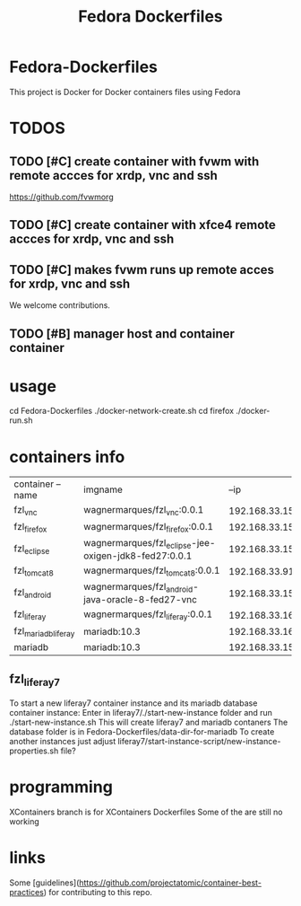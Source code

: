 
#+Title: Fedora Dockerfiles

* Fedora-Dockerfiles
  This project is Docker for Docker containers files using Fedora


* TODOS
** TODO [#C] create container with fvwm with remote accces for xrdp, vnc and ssh
   https://github.com/fvwmorg
   
** TODO [#C] create container with xfce4 remote accces for xrdp, vnc and ssh
** TODO [#C] makes fvwm runs up remote acces for xrdp, vnc and ssh

We welcome contributions.

** TODO [#B] manager host and container container

* usage
# git clone https://github.com/wagnermarques/Fedora-Dockerfiles.git
cd Fedora-Dockerfiles
./docker-network-create.sh
cd firefox
./docker-run.sh


* containers info
  
  | container --name    | imgname                                               |           --ip | --net              |     ports | obs |
  | fzl_vnc             | wagnermarques/fzl_vnc:0.0.1                           | 192.168.33.155 | fzl_network_bridge | 5901:5901 |     |
  | fzl_firefox         | wagnermarques/fzl_firefox:0.0.1                       | 192.168.33.157 | fzl_network_bridge | 5902:5901 |     |
  | fzl_eclipse         | wagnermarques/fzl_eclipse-jee-oxigen-jdk8-fed27:0.0.1 | 192.168.33.158 | fzl_network_bridge | 5903:5901 |     |
  | fzl_tomcat8         | wagnermarques/fzl_tomcat8:0.0.1                       |  192.168.33.91 | fzl_network_bridge | 8080:8090 |     |
  | fzl_android         | wagnermarques/fzl_android-java-oracle-8-fed27-vnc     | 192.168.33.159 | fzl_network_bridge | 5904:5901 |     |
  | fzl_liferay         | wagnermarques/fzl_liferay:0.0.1                       | 192.168.33.160 | fzl_network_bridge | 8060:8080 |     |
  | fzl_mariadb_liferay | mariadb:10.3                                          | 192.168.33.165 | fzl_network_bridge | 4306:3307 |     |
  | mariadb             | mariadb:10.3                                          | 192.168.33.151 | ide                | 3306:3306 |     |

** fzl_liferay7
   To start a new liferay7 container instance and its mariadb database
   container instance:
   Enter in liferay7/./start-new-instance folder and run
   ./start-new-instance.sh
   This will create liferay7 and mariadb contaners
   The database folder is in Fedora-Dockerfiles/data-dir-for-mariadb
   To create another instances just adjust
   liferay7/start-instance-script/new-instance-properties.sh file?
* programming
  XContainers branch is for XContainers Dockerfiles
  Some of the are still no working


* links  
  Some [guidelines](https://github.com/projectatomic/container-best-practices) for contributing to this repo.



